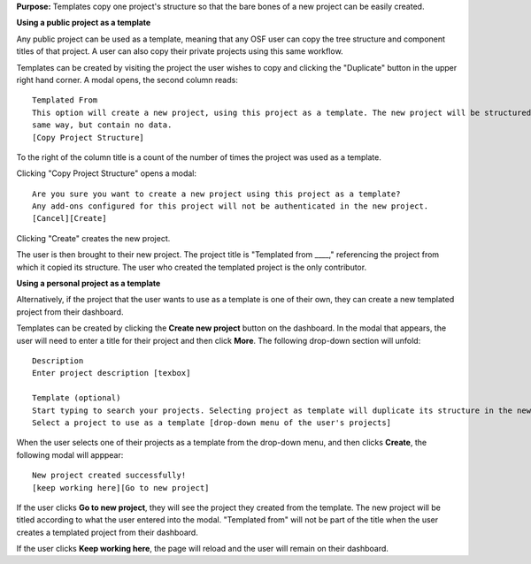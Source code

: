 **Purpose:** Templates copy one project's structure so that the bare bones of a new project can be easily created.

**Using a public project as a template**

Any public project can be used as a template, meaning that any OSF user can copy the tree structure and component titles of that
project. A user can also copy their private projects using this same workflow.

Templates can be created by visiting the project the user wishes to copy and clicking the "Duplicate" button in the upper right
hand corner. A modal opens, the second column reads::

    Templated From
    This option will create a new project, using this project as a template. The new project will be structured in the
    same way, but contain no data.
    [Copy Project Structure]

To the right of the column title is a count of the number of times the project was used as a template.

Clicking "Copy Project Structure" opens a modal::

    Are you sure you want to create a new project using this project as a template?
    Any add-ons configured for this project will not be authenticated in the new project.
    [Cancel][Create]

Clicking "Create" creates the new project.

The user is then brought to their new project. The project title is "Templated from ____," referencing the project from
which it copied its structure. The user who created the templated project is the only contributor.

**Using a personal project as a template**

Alternatively, if the project that the user wants to use as a template is one of their own, they can create a new templated project from their dashboard.

Templates can be created by clicking the **Create new project** button on the dashboard. In the modal that appears, the user will need to enter a title for their project and then click **More**. The following drop-down section will unfold::
  
    Description
    Enter project description [texbox]
    
    Template (optional)
    Start typing to search your projects. Selecting project as template will duplicate its structure in the new project without importing the content of that project.
    Select a project to use as a template [drop-down menu of the user's projects]
    
When the user selects one of their projects as a template from the drop-down menu, and then clicks **Create**, the following modal will apppear::
  
    New project created successfully!
    [keep working here][Go to new project]

If the user clicks **Go to new project**, they will see the project they created from the template. The new project will be titled according to what the user entered into the modal. "Templated from" will not be part of the title when the user creates a templated project from their dashboard.

If the user clicks **Keep working here**, the page will reload and the user will remain on their dashboard.
    